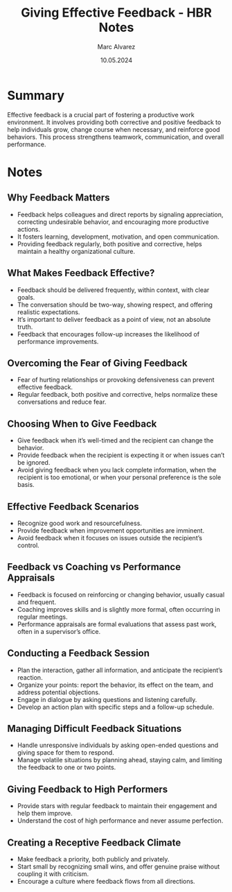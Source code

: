 #+title: Giving Effective Feedback - HBR Notes
#+author: Marc Alvarez
#+date: 10.05.2024

* Summary
Effective feedback is a crucial part of fostering a productive work environment. It involves providing both corrective and positive feedback to help individuals grow, change course when necessary, and reinforce good behaviors. This process strengthens teamwork, communication, and overall performance.

* Notes
** Why Feedback Matters
- Feedback helps colleagues and direct reports by signaling appreciation, correcting undesirable behavior, and encouraging more productive actions.
- It fosters learning, development, motivation, and open communication.
- Providing feedback regularly, both positive and corrective, helps maintain a healthy organizational culture.

** What Makes Feedback Effective?
- Feedback should be delivered frequently, within context, with clear goals.
- The conversation should be two-way, showing respect, and offering realistic expectations.
- It’s important to deliver feedback as a point of view, not an absolute truth.
- Feedback that encourages follow-up increases the likelihood of performance improvements.

** Overcoming the Fear of Giving Feedback
- Fear of hurting relationships or provoking defensiveness can prevent effective feedback.
- Regular feedback, both positive and corrective, helps normalize these conversations and reduce fear.

** Choosing When to Give Feedback
- Give feedback when it’s well-timed and the recipient can change the behavior.
- Provide feedback when the recipient is expecting it or when issues can’t be ignored.
- Avoid giving feedback when you lack complete information, when the recipient is too emotional, or when your personal preference is the sole basis.

** Effective Feedback Scenarios
- Recognize good work and resourcefulness.
- Provide feedback when improvement opportunities are imminent.
- Avoid feedback when it focuses on issues outside the recipient’s control.

** Feedback vs Coaching vs Performance Appraisals
- Feedback is focused on reinforcing or changing behavior, usually casual and frequent.
- Coaching improves skills and is slightly more formal, often occurring in regular meetings.
- Performance appraisals are formal evaluations that assess past work, often in a supervisor’s office.

** Conducting a Feedback Session
- Plan the interaction, gather all information, and anticipate the recipient’s reaction.
- Organize your points: report the behavior, its effect on the team, and address potential objections.
- Engage in dialogue by asking questions and listening carefully.
- Develop an action plan with specific steps and a follow-up schedule.

** Managing Difficult Feedback Situations
- Handle unresponsive individuals by asking open-ended questions and giving space for them to respond.
- Manage volatile situations by planning ahead, staying calm, and limiting the feedback to one or two points.

** Giving Feedback to High Performers
- Provide stars with regular feedback to maintain their engagement and help them improve.
- Understand the cost of high performance and never assume perfection.

** Creating a Receptive Feedback Climate
- Make feedback a priority, both publicly and privately.
- Start small by recognizing small wins, and offer genuine praise without coupling it with criticism.
- Encourage a culture where feedback flows from all directions.
